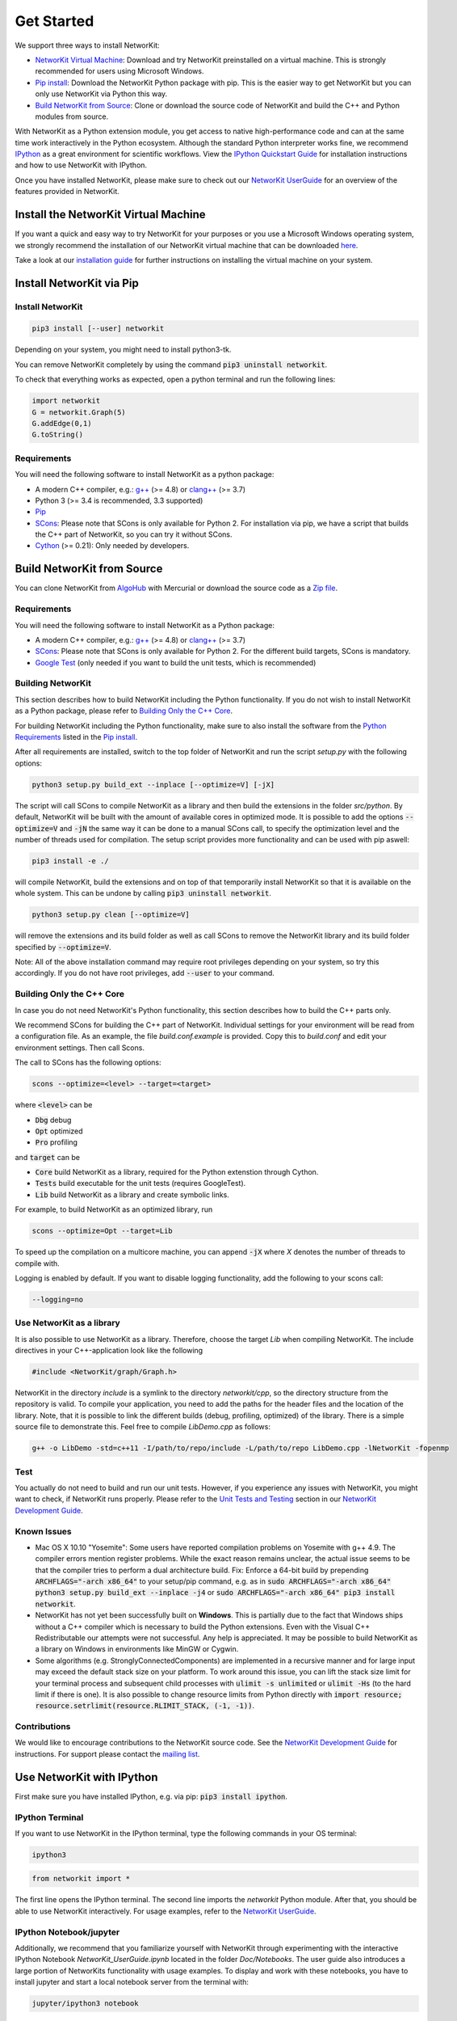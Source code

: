 


.. _get_started:

===========
Get Started
===========

We support three ways to install NetworKit:

- `NetworKit Virtual Machine`_: Download and try NetworKit preinstalled on a virtual machine. This is strongly recommended for users using Microsoft Windows.

- `Pip install`_: Download the NetworKit Python package with pip. This is the easier way to get NetworKit but you can only use NetworKit via Python this way.

- `Build NetworKit from Source`_: Clone or download the source code of NetworKit and build the C++ and Python modules from source.



With NetworKit as a Python extension module, you get access to native high-performance code and can at the same time work interactively in the Python ecosystem.
Although the standard Python interpreter works fine, we recommend `IPython <http://ipython.readthedocs.org/en/stable/>`_ as a great environment for scientific
workflows. View the `IPython Quickstart Guide`_ for installation instructions and how to use NetworKit with IPython.


Once you have installed NetworKit, please make sure to check out our
`NetworKit UserGuide <http://nbviewer.ipython.org/urls/networkit.iti.kit.edu/uploads/docs/NetworKit_UserGuide.ipynb>`_ for an overview of the features provided
in NetworKit.


.. _NetworKit Virtual Machine:

Install the NetworKit Virtual Machine
=====================================

If you want a quick and easy way to try NetworKit for your purposes or you use a Microsoft Windows operating system, we strongly recommend the installation of our
NetworKit virtual machine that can be downloaded `here <https://networkit.iti.kit.edu/uploads/networkit-vm.zip>`_.

Take a look at our `installation guide <https://networkit.iti.kit.edu/networkit-vm_guide.html>`_ for further instructions on installing the virtual machine on your system.




.. _Pip install:

Install NetworKit via Pip
=========================

Install NetworKit
~~~~~~~~~~~~~~~~~

.. code-block:: bash

    pip3 install [--user] networkit


Depending on your system, you might need to install python3-tk.

You can remove NetworKit completely by using the command :code:`pip3 uninstall networkit`.

To check that everything works as expected, open a python terminal and run the following lines:

.. code-block:: python

    import networkit
    G = networkit.Graph(5)
    G.addEdge(0,1)
    G.toString()


.. _Python Requirements:

Requirements
~~~~~~~~~~~~

You will need the following software to install NetworKit as a python package:

- A modern C++ compiler, e.g.: `g++ <https://gcc.gnu.org>`_ (>= 4.8) or `clang++ <http://clang.llvm.org>`_ (>= 3.7)
- Python 3 (>= 3.4 is recommended, 3.3 supported)
- `Pip <https://pypi.python.org/pypi/pip>`_
- `SCons <http://scons.org>`_: Please note that SCons is only available for Python 2. For installation via pip, we have a script that builds the C++ part of NetworKit,	so you can try it without SCons.
- `Cython <http://cython.org/>`_ (>= 0.21): Only needed by developers.

.. _Build NetworKit from Source:

Build NetworKit from Source
===========================

You can clone NetworKit from `AlgoHub <http://algohub.iti.kit.edu/parco/NetworKit/NetworKit/>`_ with Mercurial or download the source code as a
`Zip file <https://networkit.iti.kit.edu/uploads/NetworKit.zip>`_.

Requirements
~~~~~~~~~~~~

You will need the following software to install NetworKit as a Python package:

- A modern C++ compiler, e.g.: `g++ <https://gcc.gnu.org>`_ (>= 4.8) or `clang++ <http://clang.llvm.org>`_ (>= 3.7)
- `SCons <http://scons.org>`_: Please note that SCons is only available for Python 2. For the different build targets, SCons is mandatory.
- `Google Test <https://github.com/google/googletest>`_ (only needed if you want to build the unit tests, which is recommended)

Building NetworKit
~~~~~~~~~~~~~~~~~~

This section describes how to build NetworKit including the Python functionality. If you do not wish to install NetworKit as a Python package, please refer
to `Building Only the C++ Core`_.

For building NetworKit including the Python functionality, make sure to also install the software from the `Python Requirements`_ listed in the `Pip install`_.

After all requirements are installed, switch to the top folder of NetworKit and run the script *setup.py* with the following options:

.. code-block:: bash

	python3 setup.py build_ext --inplace [--optimize=V] [-jX]

The script will call SCons to compile NetworKit as a library and then build the extensions in the folder *src/python*. By default, NetworKit will be built with
the amount of available cores in optimized mode. It is possible to add the options :code:`--optimize=V` and :code:`-jN` the same way it can be done to a manual
SCons call, to specify the optimization level and the number of threads used for compilation. The setup script provides more functionality and can be used with
pip aswell:

.. code-block:: bash

	pip3 install -e ./

will compile NetworKit, build the extensions and on top of that temporarily install NetworKit so that it is available on the whole system. This can be undone by
calling :code:`pip3 uninstall networkit`.

.. code-block:: bash

	python3 setup.py clean [--optimize=V]

will remove the extensions and its build folder as well as call SCons to remove the NetworKit library and its build folder specified by :code:`--optimize=V`.

Note: All of the above installation command may require root privileges depending on your system, so try this accordingly. If you do not have root privileges,
add :code:`--user` to your command.


Building Only the C++ Core
~~~~~~~~~~~~~~~~~~~~~~~~~~

In case you do not need NetworKit's Python functionality, this section describes how to build the C++ parts only.

We recommend SCons for building the C++ part of NetworKit. Individual settings for your environment will be read from a configuration file. As an example, the
file *build.conf.example* is provided. Copy this to *build.conf* and edit your environment settings. Then call Scons.

The call to SCons has the following options:

.. code-block:: bash

	scons --optimize=<level> --target=<target>

where :code:`<level>` can be

- :code:`Dbg` debug
- :code:`Opt` optimized
- :code:`Pro` profiling

and :code:`target` can be

- :code:`Core` build NetworKit as a library, required for the Python extenstion through Cython.
- :code:`Tests` build executable for the unit tests (requires GoogleTest).
- :code:`Lib` build NetworKit as a library and create symbolic links.

For example, to build NetworKit as an optimized library, run

.. code-block:: bash

	scons --optimize=Opt --target=Lib

To speed up the compilation on a multicore machine, you can append :code:`-jX` where *X* denotes the number of threads to compile with.

Logging is enabled by default. If you want to disable logging functionality, add the following to your scons call:

.. code-block:: bash

	--logging=no


Use NetworKit as a library
~~~~~~~~~~~~~~~~~~~~~~~~~~

It is also possible to use NetworKit as a library. Therefore, choose the target `Lib` when compiling NetworKit. The include directives in your C++\-application
look like the following

.. code-block:: C

	#include <NetworKit/graph/Graph.h>

NetworKit in the directory `include` is a symlink to the directory `networkit/cpp`, so the directory structure from the repository is valid. To compile your
application, you need to add the paths for the header files and the location of the library. Note, that it is possible to link the different builds
(debug, profiling, optimized) of the library. There is a simple source file to demonstrate this. Feel free to compile `LibDemo.cpp` as follows:

.. code-block:: bash

	g++ -o LibDemo -std=c++11 -I/path/to/repo/include -L/path/to/repo LibDemo.cpp -lNetworKit -fopenmp


Test
~~~~

You actually do not need to build and run our unit tests. However, if you experience any issues with NetworKit, you might want to check, if NetworKit runs properly.
Please refer to the `Unit Tests and Testing <https://networkit.iti.kit.edu/api/DevGuide.html#devguide-unittests>`_ section in our `NetworKit Development Guide <https://networkit.iti.kit.edu/api/DevGuide.html#devGuide>`_.


Known Issues
~~~~~~~~~~~~

- Mac OS X 10.10 "Yosemite": Some users have reported compilation problems on Yosemite with g++ 4.9. The compiler errors mention register problems.
  While the exact reason remains unclear, the actual issue seems to be that the compiler tries to perform a dual architecture build.
  Fix: Enforce a 64-bit build by prepending :code:`ARCHFLAGS="-arch x86_64"` to your setup/pip command, e.g. as in
  :code:`sudo ARCHFLAGS="-arch x86_64" python3 setup.py build_ext --inplace -j4` or :code:`sudo ARCHFLAGS="-arch x86_64" pip3 install networkit`.

-	NetworKit has not yet been successfully built on **Windows**. This is partially due to the fact that Windows ships without a C++ compiler which is
	necessary to build	the Python extensions. Even with the Visual C++ Redistributable our attempts were not successful. Any help is appreciated. It may
	be possible to build NetworKit as a library on Windows in environments like MinGW or Cygwin.

-	Some algorithms (e.g. StronglyConnectedComponents) are implemented in a recursive manner and for large input may exceed the default stack size on your platform.
	To work around this issue, you can lift the stack size limit for your terminal process and subsequent child processes with :code:`ulimit -s unlimited` or :code:`ulimit -Hs` (to the hard limit if there is one). It is also possible to change resource limits from Python directly with :code:`import resource; resource.setrlimit(resource.RLIMIT_STACK, (-1, -1))`.


Contributions
~~~~~~~~~~~~~

We would like to encourage contributions to the NetworKit source code. See the `NetworKit Development Guide <https://networkit.iti.kit.edu/api/DevGuide.html#devGuide>`_ for instructions. For support
please contact the `mailing list <https://lists.ira.uni-karlsruhe.de/mailman/listinfo/networkit>`_.




.. _IPython Quickstart Guide:

Use NetworKit with IPython
==========================

First make sure you have installed IPython, e.g. via pip: :code:`pip3 install ipython`.

IPython Terminal
~~~~~~~~~~~~~~~~

If you want to use NetworKit in the IPython terminal, type the following commands in your OS terminal:

.. code-block:: bash

	ipython3

.. code-block:: python

	from networkit import *

The first line opens the IPython terminal. The second line imports the *networkit* Python module. After that, you should be able to use NetworKit interactively.
For usage examples, refer to the `NetworKit UserGuide <http://nbviewer.ipython.org/urls/networkit.iti.kit.edu/uploads/docs/NetworKit_UserGuide.ipynb>`_.

IPython Notebook/jupyter
~~~~~~~~~~~~~~~~~~~~~~~~

Additionally, we recommend that you familiarize yourself with NetworKit through experimenting with the interactive IPython Notebook `NetworKit_UserGuide.ipynb` located
in the folder `Doc/Notebooks`. The user guide also introduces a large portion of NetworKits functionality with usage examples. To display and work with these notebooks,
you have to install jupyter and start a local notebook server from the terminal with:

.. code-block:: bash

	jupyter/ipython3 notebook

If you run into any problems with jupyter, head over to the `jupyter documentation <http://jupyter.readthedocs.io/en/latest/install.html>`_. If the notebook server starts as it is supposed to, your default browser should open a web interface or you have to open it manually. Then you can add `NetworKit_UserGuide.ipynb` from the above mentioned location or browse to the location through the web interface.

To show plots within the notebooks, place the following two lines at the beginning of your notebook:

.. code-block:: python

	%matplotlib inline
	matplotlib.pyplot as plt

**Note:** Instead of running jupyter, it may still be possible to run :code:`ipython3 notebook`. However, the notebook functionality of the ipython package is deprecated and has been moved to jupyter, which we strongly recommend.

Usage Example
~~~~~~~~~~~~~

Now that you are done installing NetworKit, you might want to try the following example:

.. code-block:: python

	>>> from networkit import *
	>>> g = generators.HyperbolicGenerator(1e5).generate()
	>>> overview(g)
	Network Properties for:		G#5
	nodes, edges			100000, 300036
	directed?			False
	weighted?			False
	isolated nodes			1815
	self-loops			0
	density				0.000060
	clustering coefficient		0.720003
	min/max/avg degree		0, 1174, 6.000720
	degree assortativity		0.001383
	number of connected components	4026
	size of largest component	78387 (78.39 %)

	>>> communities = community.detectCommunities(g, inspect=True)
	PLM(balanced,pc,turbo) detected communities in 0.14902853965759277 [s]
	solution properties:
	-------------------  -----------
	# communities        4253
	min community size      1
	max community size   1821
	avg. community size    23.5128
	modularity              0.987991
	-------------------  -----------

	>>>

